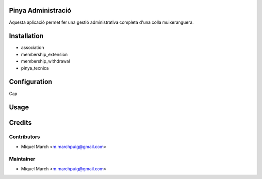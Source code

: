 .. image:: https://img.shields.io/badge/licence-AGPL--3-blue.svg
    :alt: License: AGPL-3

Pinya Administració
===================

Aquesta aplicació permet fer una gestió administrativa completa d'una colla muixeranguera.

Installation
============

* association
* membership_extension
* membership_withdrawal
* pinya_tecnica

Configuration
=============

Cap

Usage
=======
Credits
=======

Contributors
------------

* Miquel March <m.marchpuig@gmail.com>

Maintainer
----------

* Miquel March <m.marchpuig@gmail.com>
